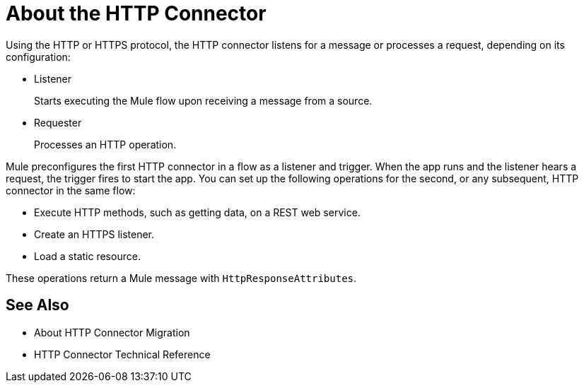 = About the HTTP Connector
:keywords: connectors, http, https

Using the HTTP or HTTPS protocol, the HTTP connector listens for a message or processes a request, depending on its configuration:

* Listener
+
Starts executing the Mule flow upon receiving a message from a source.
+
* Requester
+
Processes an HTTP operation.

Mule preconfigures the first HTTP connector in a flow as a listener and trigger. When the app runs and the listener hears a request, the trigger fires to start the app. You can set up the following operations for the second, or any subsequent, HTTP connector in the same flow:

* Execute HTTP methods, such as getting data, on a REST web service.
* Create an HTTPS listener.
* Load a static resource.

These operations return a Mule message with `HttpResponseAttributes`.

== See Also

* About HTTP Connector Migration
* HTTP Connector Technical Reference

